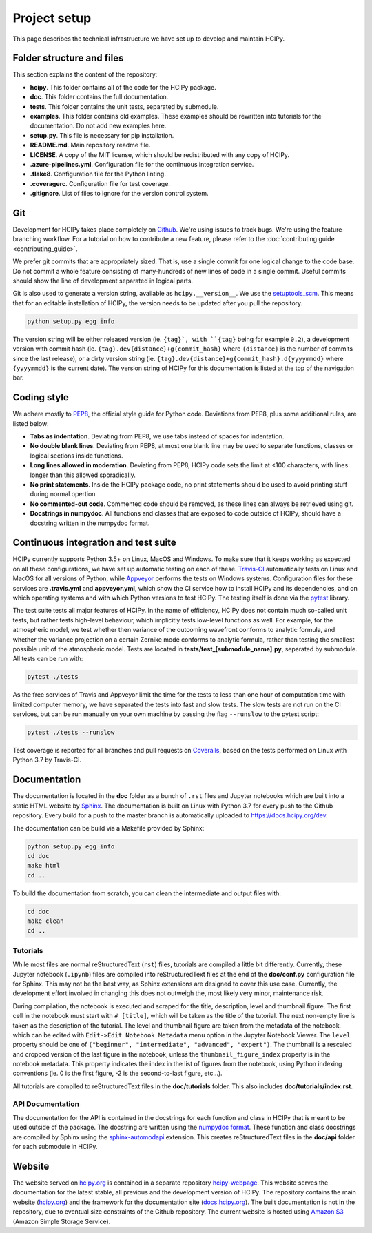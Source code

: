 Project setup
=============

This page describes the technical infrastructure we have set up to develop and maintain HCIPy.

Folder structure and files
--------------------------

This section explains the content of the repository:

* **hcipy**. This folder contains all of the code for the HCIPy package.
* **doc**. This folder contains the full documentation.
* **tests**. This folder contains the unit tests, separated by submodule.
* **examples**. This folder contains old examples. These examples should be rewritten into tutorials for the documentation. Do not add new examples here.
* **setup.py**. This file is necessary for pip installation.
* **README.md**. Main repository readme file.
* **LICENSE**. A copy of the MIT license, which should be redistributed with any copy of HCIPy.
* **.azure-pipelines.yml**. Configuration file for the continuous integration service.
* **.flake8**. Configuration file for the Python linting.
* **.coveragerc**. Configuration file for test coverage.
* **.gitignore**. List of files to ignore for the version control system.

.. _git-style:

Git
---

Development for HCIPy takes place completely on `Github <https://github.com/ehpor/hcipy>`__. We're using issues to track bugs. We're using the feature-branching workflow. For a tutorial on how to contribute a new feature, please refer to the :doc:`contributing guide <contributing_guide>`.

We prefer git commits that are appropriately sized. That is, use a single commit for one logical change to the code base. Do not commit a whole feature consisting of many-hundreds of new lines of code in a single commit. Useful commits should show the line of development separated in logical parts.

Git is also used to generate a version string, available as ``hcipy.__version__``. We use the `setuptools_scm <https://pypi.org/project/setuptools-scm/>`__. This means that for an editable installation of HCIPy, the version needs to be updated after you pull the repository.

.. code-block:: shell

    python setup.py egg_info

.. _coding-style:

The version string will be either released version (ie. ``{tag}`, with ``{tag}`` being for example ``0.2``), a development version with commit hash (ie. ``{tag}.dev{distance}+g{commit_hash}`` where ``{distance}`` is the number of commits since the last release), or a dirty version string (ie. ``{tag}.dev{distance}+g{commit_hash}.d{yyyymmdd}`` where ``{yyyymmdd}`` is the current date).  The version string of HCIPy for this documentation is listed at the top of the navigation bar.

Coding style
------------

We adhere mostly to `PEP8 <https://www.python.org/dev/peps/pep-0008/>`__, the official style guide for Python code. Deviations from PEP8, plus some additional rules, are listed below:

* **Tabs as indentation**. Deviating from PEP8, we use tabs instead of spaces for indentation.
* **No double blank lines**. Deviating from PEP8, at most one blank line may be used to separate functions, classes or logical sections inside functions.
* **Long lines allowed in moderation**. Deviating from PEP8, HCIPy code sets the limit at <100 characters, with lines longer than this allowed sporadically.
* **No print statements**. Inside the HCIPy package code, no print statements should be used to avoid printing stuff during normal opertion.
* **No commented-out code**. Commented code should be removed, as these lines can always be retrieved using git.
* **Docstrings in numpydoc**. All functions and classes that are exposed to code outside of HCIPy, should have a docstring written in the numpydoc format.

Continuous integration and test suite
-------------------------------------

HCIPy currently supports Python 3.5+ on Linux, MacOS and Windows. To make sure that it keeps working as expected on all these configurations, we have set up automatic testing on each of these. `Travis-CI <https://travis-ci.com/ehpor/hcipy/>`__ automatically tests on Linux and MacOS for all versions of Python, while `Appveyor <https://ci.appveyor.com/project/ehpor/hcipy>`__ performs the tests on Windows systems. Configuration files for these services are **.travis.yml** and **appveyor.yml**, which show the CI service how to install HCIPy and its dependencies, and on which operating systems and with which Python versions to test HCIPy. The testing itself is done via the `pytest <https://docs.pytest.org/en/latest/>`__ library.

The test suite tests all major features of HCIPy. In the name of efficiency, HCIPy does not contain much so-called unit tests, but rather tests high-level behaviour, which implicitly tests low-level functions as well. For example, for the atmospheric model, we test whether then variance of the outcoming wavefront conforms to analytic formula, and whether the variance projection on a certain Zernike mode conforms to analytic formula, rather than testing the smallest possible unit of the atmospheric model. Tests are located in **tests/test_[submodule_name].py**, separated by submodule. All tests can be run with:

.. code-block:: shell

    pytest ./tests

As the free services of Travis and Appveyor limit the time for the tests to less than one hour of computation time with limited computer memory, we have separated the tests into fast and slow tests. The slow tests are not run on the CI services, but can be run manually on your own machine by passing the flag ``--runslow`` to the pytest script:

.. code-block:: shell

    pytest ./tests --runslow

Test coverage is reported for all branches and pull requests on `Coveralls <https://coveralls.io/github/ehpor/hcipy>`__, based on the tests performed on Linux with Python 3.7 by Travis-CI.

Documentation
-------------

The documentation is located in the **doc** folder as a bunch of ``.rst`` files and Jupyter notebooks which are built into a static HTML website by `Sphinx <https://www.sphinx-doc.org>`__. The documentation is built on Linux with Python 3.7 for every push to the Github repository. Every build for a push to the master branch is automatically uploaded to `<https://docs.hcipy.org/dev>`__.

The documentation can be build via a Makefile provided by Sphinx:

.. code-block:: shell

    python setup.py egg_info
    cd doc
    make html
    cd ..

To build the documentation from scratch, you can clean the intermediate and output files with:

.. code-block:: shell

    cd doc
    make clean
    cd ..

Tutorials
~~~~~~~~~

While most files are normal reStructuredText (``rst``) files, tutorials are compiled a little bit differently. Currently, these Jupyter notebook (``.ipynb``) files are compiled into reStructuredText files at the end of the **doc/conf.py** configuration file for Sphinx. This may not be the best way, as Sphinx extensions are designed to cover this use case. Currently, the development effort involved in changing this does not outweigh the, most likely very minor, maintenance risk.

During compilation, the notebook is executed and scraped for the title, description, level and thumbnail figure. The first cell in the notebook must start with ``# [title]``, which will be taken as the title of the tutorial. The next non-empty line is taken as the description of the tutorial. The level and thumbnail figure are taken from the metadata of the notebook, which can be edited with ``Edit->Edit Notebook Metadata`` menu option in the Jupyter Notebook Viewer. The ``level`` property should be one of ``("beginner", "intermediate", "advanced", "expert")``. The thumbnail is a rescaled and cropped version of the last figure in the notebook, unless the ``thumbnail_figure_index`` property is in the notebook metadata. This property indicates the index in the list of figures from the notebook, using Python indexing conventions (ie. 0 is the first figure, -2 is the second-to-last figure, etc...).

All tutorials are compiled to reStructuredText files in the **doc/tutorials** folder. This also includes **doc/tutorials/index.rst**.

API Documentation
~~~~~~~~~~~~~~~~~

The documentation for the API is contained in the docstrings for each function and class in HCIPy that is meant to be used outside of the package. The docstring are written using the `numpydoc format <https://numpydoc.readthedocs.io/en/latest/format.html>`__. These function and class docstrings are compiled by Sphinx using the `sphinx-automodapi <https://github.com/astropy/sphinx-automodapi>`__ extension. This creates reStructuredText files in the **doc/api** folder for each submodule in HCIPy.

Website
-------

The website served on `<hcipy.org>`__ is contained in a separate repository `hcipy-webpage <https://github.com/ehpor/hcipy-webpage>`__. This website serves the documentation for the latest stable, all previous and the development version of HCIPy. The repository contains the main website (`hcipy.org <https://hcipy.org>`__) and the framework for the documentation site (`docs.hcipy.org <https://docs.hcipy.org>`__). The built documentation is not in the repository, due to eventual size constraints of the Github repository. The current website is hosted using `Amazon S3 <https://aws.amazon.com/s3/>`__ (Amazon Simple Storage Service).
